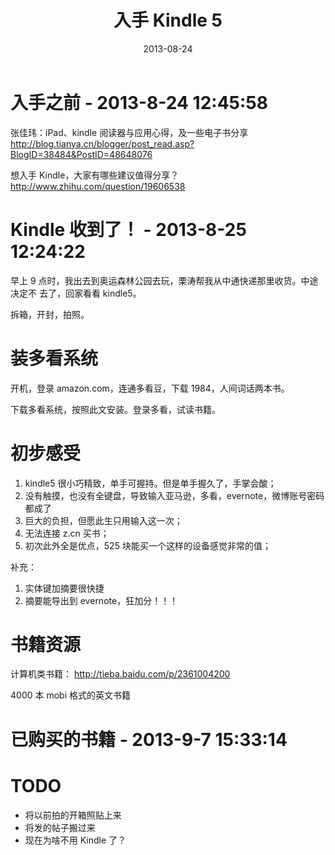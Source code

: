 #+TITLE: 入手 Kindle 5
#+DATE: 2013-08-24
#+KEYWORDS: 设备

* 入手之前 - 2013-8-24 12:45:58
张佳玮：iPad、kindle 阅读器与应用心得，及一些电子书分享
http://blog.tianya.cn/blogger/post_read.asp?BlogID=38484&PostID=48648076 

想入手 Kindle，大家有哪些建议值得分享？
http://www.zhihu.com/question/19606538

* Kindle 收到了！ - 2013-8-25 12:24:22
早上 9 点时，我出去到奥运森林公园去玩，栗涛帮我从中通快递那里收货。中途决定不
去了，回家看看 kindle5。

拆箱，开封，拍照。

* 装多看系统
开机，登录 amazon.com，连通多看豆，下载 1984，人间词话两本书。

下载多看系统，按照此文安装。登录多看，试读书籍。

* 初步感受

1. kindle5 很小巧精致，单手可握持。但是单手握久了，手掌会酸；
2. 没有触摸，也没有全键盘，导致输入亚马逊，多看，evernote，微博账号密码都成了
3. 巨大的负担，但愿此生只用输入这一次；
4. 无法连接 z.cn 买书；
5. 初次此外全是优点，525 块能买一个这样的设备感觉非常的值；
补充：
1. 实体键加摘要很快捷
2. 摘要能导出到 evernote，狂加分！！！

* 书籍资源
计算机类书籍：
http://tieba.baidu.com/p/2361004200

4000 本 mobi 格式的英文书籍

* 已购买的书籍 - 2013-9-7 15:33:14
[[./imgs/2013-08-buy-kindle-5_1.png]]

* TODO
- 将以前拍的开箱照贴上来
- 将发的帖子搬过来
- 现在为啥不用 Kindle 了？
